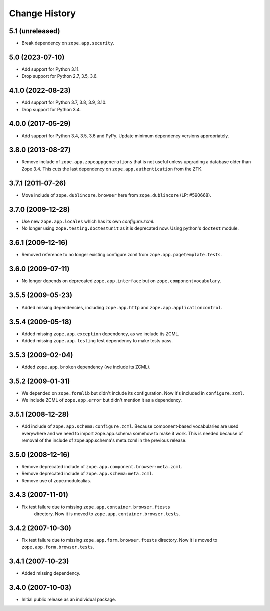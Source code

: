Change History
==============

5.1 (unreleased)
----------------

- Break dependency on ``zope.app.security``.


5.0 (2023-07-10)
----------------

- Add support for Python 3.11.

- Drop support for Python 2.7, 3.5, 3.6.


4.1.0 (2022-08-23)
------------------

- Add support for Python 3.7, 3.8, 3.9, 3.10.

- Drop support for Python 3.4.


4.0.0 (2017-05-29)
------------------

- Add support for Python 3.4, 3.5, 3.6 and PyPy. Update minimum dependency
  versions appropriately.


3.8.0 (2013-08-27)
------------------

- Remove include of ``zope.app.zopeappgenerations`` that is not useful unless
  upgrading a database older than Zope 3.4.  This cuts the last dependency on
  ``zope.app.authentication`` from the ZTK.


3.7.1 (2011-07-26)
------------------

- Move include of ``zope.dublincore.browser`` here from ``zope.dublincore``
  (LP: #590668).


3.7.0 (2009-12-28)
------------------

- Use new ``zope.app.locales`` which has its own `configure.zcml`.

- No longer using ``zope.testing.doctestunit`` as it is deprecated
  now. Using python's ``doctest`` module.

3.6.1 (2009-12-16)
------------------

- Removed reference to no longer existing configure.zcml from
  ``zope.app.pagetemplate.tests``.


3.6.0 (2009-07-11)
------------------

- No longer depends on deprecated ``zope.app.interface`` but on
  ``zope.componentvocabulary``.


3.5.5 (2009-05-23)
------------------

- Added missing dependencies, including ``zope.app.http`` and
  ``zope.app.applicationcontrol``.


3.5.4 (2009-05-18)
------------------

- Added missing ``zope.app.exception`` dependency, as we include its ZCML.

- Added missing ``zope.app.testing`` test dependency to make tests pass.


3.5.3 (2009-02-04)
------------------

- Added ``zope.app.broken`` dependency (we include its ZCML).

3.5.2 (2009-01-31)
------------------

- We depended on ``zope.formlib`` but didn't include its configuration. Now
  it's included in ``configure.zcml``.

- We include ZCML of ``zope.app.error`` but didn't mention it as a dependency.

3.5.1 (2008-12-28)
------------------

- Add include of ``zope.app.schema:configure.zcml``. Because component-based
  vocabularies are used everywhere and we need to import zope.app.schema
  somehow to make it work. This is needed because of removal of the include
  of zope.app.schema's meta.zcml in the previous release.

3.5.0 (2008-12-16)
------------------

- Remove deprecated include of ``zope.app.component.browser:meta.zcml``.
- Remove deprecated include of ``zope.app.schema:meta.zcml``.
- Remove use of zope.modulealias.

3.4.3 (2007-11-01)
------------------

- Fix test failure due to missing ``zope.app.container.browser.ftests``
   directory.  Now it is moved to ``zope.app.container.browser.tests``.

3.4.2 (2007-10-30)
------------------

- Fix test failure due to missing ``zope.app.form.browser.ftests`` directory.
  Now it is moved to ``zope.app.form.browser.tests``.

3.4.1 (2007-10-23)
------------------

- Added missing dependency.

3.4.0 (2007-10-03)
------------------

- Initial public release as an individual package.

